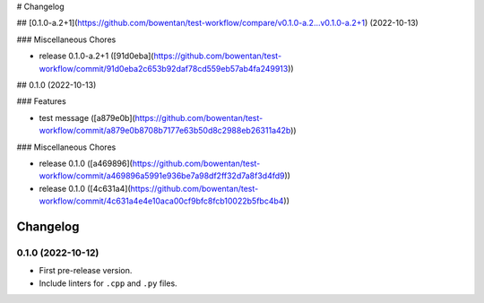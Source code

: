 # Changelog

## [0.1.0-a.2+1](https://github.com/bowentan/test-workflow/compare/v0.1.0-a.2...v0.1.0-a.2+1) (2022-10-13)


### Miscellaneous Chores

* release 0.1.0-a.2+1 ([91d0eba](https://github.com/bowentan/test-workflow/commit/91d0eba2c653b92daf78cd559eb57ab4fa249913))

## 0.1.0 (2022-10-13)


### Features

* test message ([a879e0b](https://github.com/bowentan/test-workflow/commit/a879e0b8708b7177e63b50d8c2988eb26311a42b))


### Miscellaneous Chores

* release 0.1.0 ([a469896](https://github.com/bowentan/test-workflow/commit/a469896a5991e936be7a98df2ff32d7a8f3d4fd9))
* release 0.1.0 ([4c631a4](https://github.com/bowentan/test-workflow/commit/4c631a4e4e10aca00cf9bfc8fcb10022b5fbc4b4))

=========
Changelog
=========

0.1.0 (2022-10-12)
------------------

* First pre-release version.
* Include linters for ``.cpp`` and ``.py`` files.
